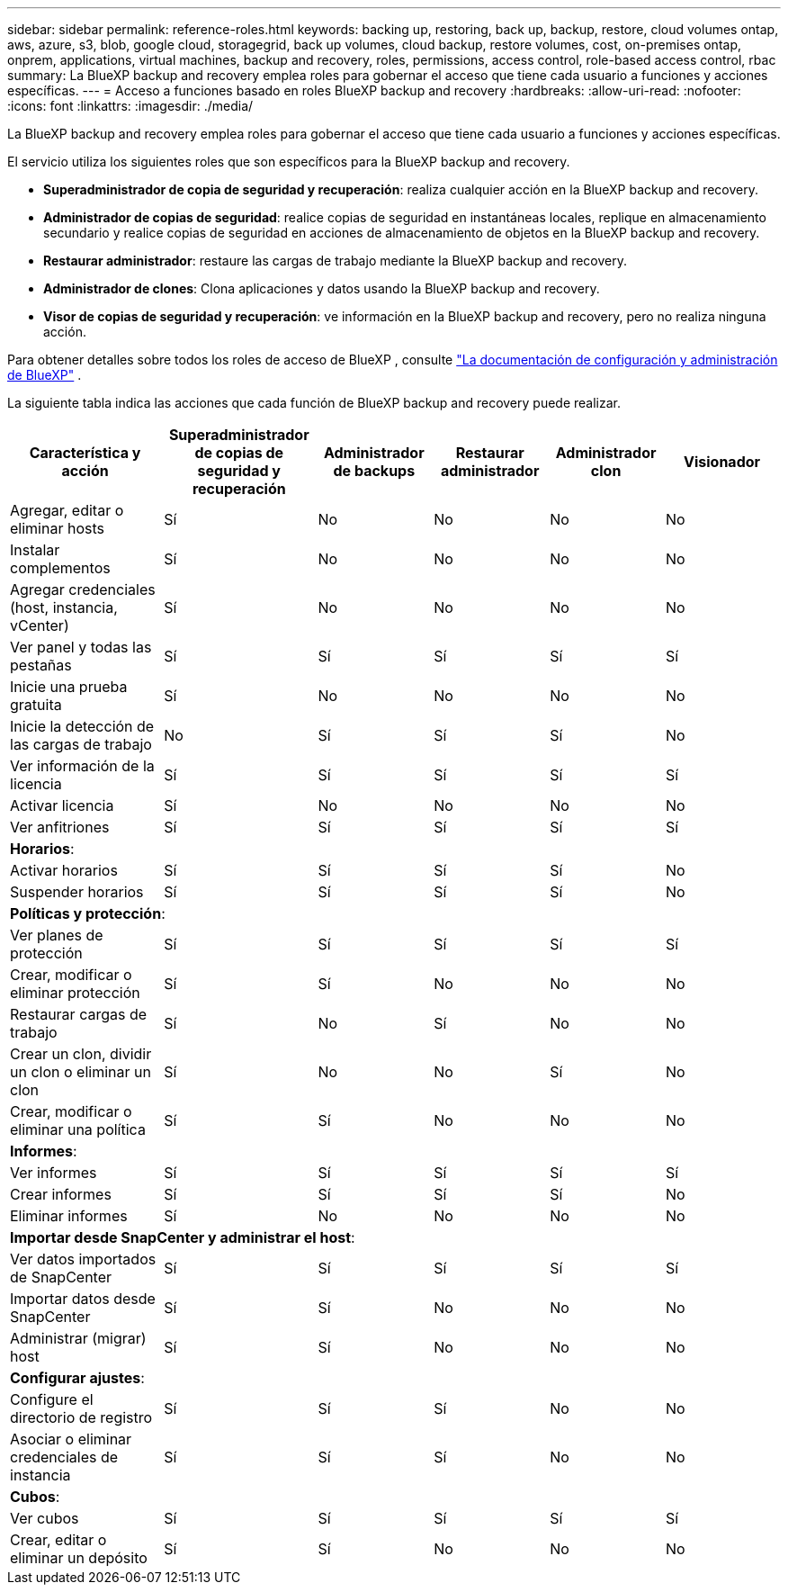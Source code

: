 ---
sidebar: sidebar 
permalink: reference-roles.html 
keywords: backing up, restoring, back up, backup, restore, cloud volumes ontap, aws, azure, s3, blob, google cloud, storagegrid, back up volumes, cloud backup, restore volumes, cost, on-premises ontap, onprem, applications, virtual machines, backup and recovery, roles, permissions, access control, role-based access control, rbac 
summary: La BlueXP backup and recovery emplea roles para gobernar el acceso que tiene cada usuario a funciones y acciones específicas. 
---
= Acceso a funciones basado en roles BlueXP backup and recovery
:hardbreaks:
:allow-uri-read: 
:nofooter: 
:icons: font
:linkattrs: 
:imagesdir: ./media/


[role="lead"]
La BlueXP backup and recovery emplea roles para gobernar el acceso que tiene cada usuario a funciones y acciones específicas.

El servicio utiliza los siguientes roles que son específicos para la BlueXP backup and recovery.

* *Superadministrador de copia de seguridad y recuperación*: realiza cualquier acción en la BlueXP backup and recovery.
* *Administrador de copias de seguridad*: realice copias de seguridad en instantáneas locales, replique en almacenamiento secundario y realice copias de seguridad en acciones de almacenamiento de objetos en la BlueXP backup and recovery.
* *Restaurar administrador*: restaure las cargas de trabajo mediante la BlueXP backup and recovery.
* *Administrador de clones*: Clona aplicaciones y datos usando la BlueXP backup and recovery.
* *Visor de copias de seguridad y recuperación*: ve información en la BlueXP backup and recovery, pero no realiza ninguna acción.


Para obtener detalles sobre todos los roles de acceso de BlueXP , consulte  https://docs.netapp.com/us-en/bluexp-setup-admin/reference-iam-predefined-roles.html["La documentación de configuración y administración de BlueXP"^] .

La siguiente tabla indica las acciones que cada función de BlueXP backup and recovery puede realizar.

[cols="20,20,15,15a,15a,15a"]
|===
| Característica y acción | Superadministrador de copias de seguridad y recuperación | Administrador de backups | Restaurar administrador | Administrador clon | Visionador 


| Agregar, editar o eliminar hosts | Sí | No  a| 
No
 a| 
No
 a| 
No



| Instalar complementos | Sí | No  a| 
No
 a| 
No
 a| 
No



| Agregar credenciales (host, instancia, vCenter) | Sí | No  a| 
No
 a| 
No
 a| 
No



| Ver panel y todas las pestañas | Sí | Sí  a| 
Sí
 a| 
Sí
 a| 
Sí



| Inicie una prueba gratuita | Sí | No  a| 
No
 a| 
No
 a| 
No



| Inicie la detección de las cargas de trabajo | No | Sí  a| 
Sí
 a| 
Sí
 a| 
No



| Ver información de la licencia | Sí | Sí  a| 
Sí
 a| 
Sí
 a| 
Sí



| Activar licencia | Sí | No  a| 
No
 a| 
No
 a| 
No



| Ver anfitriones | Sí | Sí  a| 
Sí
 a| 
Sí
 a| 
Sí



6+| *Horarios*: 


| Activar horarios | Sí | Sí  a| 
Sí
 a| 
Sí
 a| 
No



| Suspender horarios | Sí | Sí  a| 
Sí
 a| 
Sí
 a| 
No



6+| *Políticas y protección*: 


| Ver planes de protección | Sí | Sí  a| 
Sí
 a| 
Sí
 a| 
Sí



| Crear, modificar o eliminar protección | Sí | Sí  a| 
No
 a| 
No
 a| 
No



| Restaurar cargas de trabajo | Sí | No  a| 
Sí
 a| 
No
 a| 
No



| Crear un clon, dividir un clon o eliminar un clon | Sí | No  a| 
No
 a| 
Sí
 a| 
No



| Crear, modificar o eliminar una política | Sí | Sí  a| 
No
 a| 
No
 a| 
No



6+| *Informes*: 


| Ver informes | Sí | Sí  a| 
Sí
 a| 
Sí
 a| 
Sí



| Crear informes | Sí | Sí  a| 
Sí
 a| 
Sí
 a| 
No



| Eliminar informes | Sí | No  a| 
No
 a| 
No
 a| 
No



6+| *Importar desde SnapCenter y administrar el host*: 


| Ver datos importados de SnapCenter | Sí | Sí  a| 
Sí
 a| 
Sí
 a| 
Sí



| Importar datos desde SnapCenter | Sí | Sí  a| 
No
 a| 
No
 a| 
No



| Administrar (migrar) host | Sí | Sí  a| 
No
 a| 
No
 a| 
No



6+| *Configurar ajustes*: 


| Configure el directorio de registro | Sí | Sí  a| 
Sí
 a| 
No
 a| 
No



| Asociar o eliminar credenciales de instancia | Sí | Sí  a| 
Sí
 a| 
No
 a| 
No



6+| *Cubos*: 


| Ver cubos | Sí | Sí  a| 
Sí
 a| 
Sí
 a| 
Sí



| Crear, editar o eliminar un depósito | Sí | Sí  a| 
No
 a| 
No
 a| 
No

|===